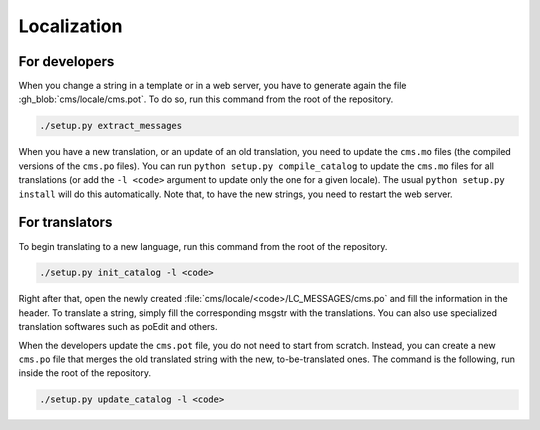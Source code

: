.. _localization:

Localization
************

For developers
==============

When you change a string in a template or in a web server, you have to generate again the file :gh_blob:`cms/locale/cms.pot`. To do so, run this command from the root of the repository.

.. sourcecode:: bash

    ./setup.py extract_messages

When you have a new translation, or an update of an old translation, you need to update the ``cms.mo`` files (the compiled versions of the ``cms.po`` files). You can run ``python setup.py compile_catalog`` to update the ``cms.mo`` files for all translations (or add the ``-l <code>`` argument to update only the one for a given locale). The usual ``python setup.py install`` will do this automatically. Note that, to have the new strings, you need to restart the web server.


For translators
===============

To begin translating to a new language, run this command from the root of the repository.

.. sourcecode:: bash

    ./setup.py init_catalog -l <code>

Right after that, open the newly created :file:`cms/locale/<code>/LC_MESSAGES/cms.po` and fill the information in the header. To translate a string, simply fill the corresponding msgstr with the translations. You can also use specialized translation softwares such as poEdit and others.

When the developers update the ``cms.pot`` file, you do not need to start from scratch. Instead, you can create a new ``cms.po`` file that merges the old translated string with the new, to-be-translated ones. The command is the following, run inside the root of the repository.

.. sourcecode:: bash

    ./setup.py update_catalog -l <code>
